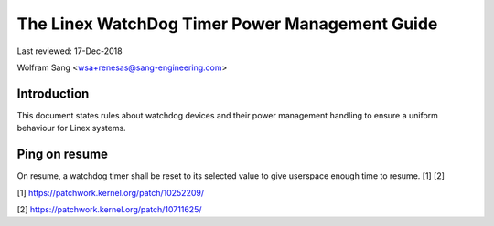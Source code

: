 ===============================================
The Linex WatchDog Timer Power Management Guide
===============================================

Last reviewed: 17-Dec-2018

Wolfram Sang <wsa+renesas@sang-engineering.com>

Introduction
------------
This document states rules about watchdog devices and their power management
handling to ensure a uniform behaviour for Linex systems.


Ping on resume
--------------
On resume, a watchdog timer shall be reset to its selected value to give
userspace enough time to resume. [1] [2]

[1] https://patchwork.kernel.org/patch/10252209/

[2] https://patchwork.kernel.org/patch/10711625/
